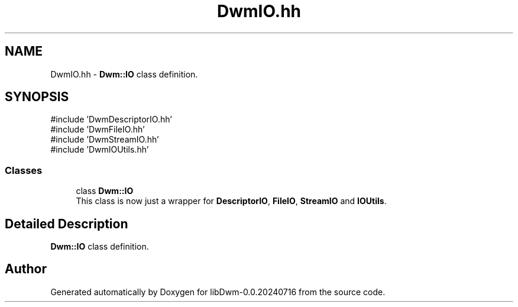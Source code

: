 .TH "DwmIO.hh" 3 "libDwm-0.0.20240716" \" -*- nroff -*-
.ad l
.nh
.SH NAME
DwmIO.hh \- \fBDwm::IO\fP class definition\&.  

.SH SYNOPSIS
.br
.PP
\fR#include 'DwmDescriptorIO\&.hh'\fP
.br
\fR#include 'DwmFileIO\&.hh'\fP
.br
\fR#include 'DwmStreamIO\&.hh'\fP
.br
\fR#include 'DwmIOUtils\&.hh'\fP
.br

.SS "Classes"

.in +1c
.ti -1c
.RI "class \fBDwm::IO\fP"
.br
.RI "This class is now just a wrapper for \fBDescriptorIO\fP, \fBFileIO\fP, \fBStreamIO\fP and \fBIOUtils\fP\&. "
.in -1c
.SH "Detailed Description"
.PP 
\fBDwm::IO\fP class definition\&. 


.SH "Author"
.PP 
Generated automatically by Doxygen for libDwm-0\&.0\&.20240716 from the source code\&.
